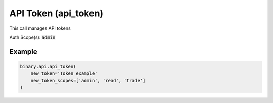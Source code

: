 
API Token (api_token)
======================================================

This call manages API tokens

Auth Scope(s): :code:`admin`


.. py:method:: api_token(delete_token: Optional[str] = None, new_token: Optional[str] = None, new_token_scopes: Optional[List] = None, valid_for_current_ip_only: Optional[int] = None, passthrough: Optional[Any] = None, req_id: Optional[int] = None) -> int

   :param delete_token: [Optional] The token to remove.
   :type delete_token: Optional[str]
   :param new_token: [Optional] The name of the created token.
   :type new_token: Optional[str]
   :param new_token_scopes: [Optional] List of permission scopes to provide with the token.
   :type new_token_scopes: Optional[List]
   :param valid_for_current_ip_only: [Optional] If you set this parameter during token creation, then the token created will only work for the IP address that was used to create the token
   :type valid_for_current_ip_only: Optional[int]
   :param passthrough: [Optional] Used to pass data through the websocket, which may be retrieved via the `echo_req` output field.
   :type passthrough: Optional[Any]
   :param req_id: [Optional] Used to map request to response.
   :type req_id: Optional[int]
   :returns: req_id
   :rtype: int


Example
"""""""

.. code-block:: python
  :name: binary.api.api_token

  binary.api.api_token(
      new_token='Token example'
      new_token_scopes=['admin', 'read', 'trade']
  )

.. seealso::
   * `Binary API Docs for api_token <https://developers.binary.com/api/#api_token>`_
    